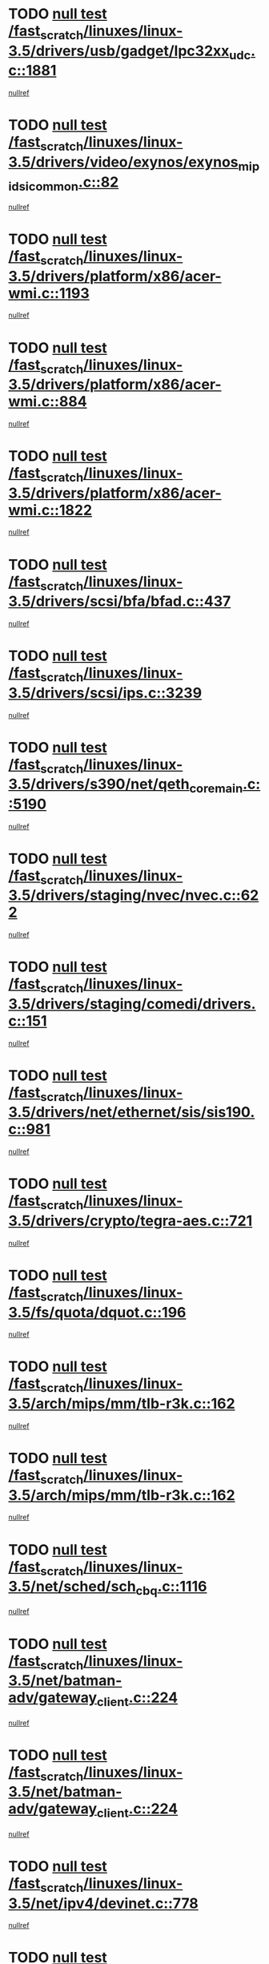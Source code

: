 * TODO [[view:/fast_scratch/linuxes/linux-3.5/drivers/usb/gadget/lpc32xx_udc.c::face=ovl-face1::linb=1881::colb=7::cole=10][null test /fast_scratch/linuxes/linux-3.5/drivers/usb/gadget/lpc32xx_udc.c::1881]]
[[view:/fast_scratch/linuxes/linux-3.5/drivers/usb/gadget/lpc32xx_udc.c::face=ovl-face2::linb=1883::colb=15::cole=18][nullref]]
* TODO [[view:/fast_scratch/linuxes/linux-3.5/drivers/video/exynos/exynos_mipi_dsi_common.c::face=ovl-face1::linb=82::colb=5::cole=9][null test /fast_scratch/linuxes/linux-3.5/drivers/video/exynos/exynos_mipi_dsi_common.c::82]]
[[view:/fast_scratch/linuxes/linux-3.5/drivers/video/exynos/exynos_mipi_dsi_common.c::face=ovl-face2::linb=83::colb=16::cole=19][nullref]]
* TODO [[view:/fast_scratch/linuxes/linux-3.5/drivers/platform/x86/acer-wmi.c::face=ovl-face1::linb=1193::colb=5::cole=8][null test /fast_scratch/linuxes/linux-3.5/drivers/platform/x86/acer-wmi.c::1193]]
[[view:/fast_scratch/linuxes/linux-3.5/drivers/platform/x86/acer-wmi.c::face=ovl-face2::linb=1197::colb=17::cole=21][nullref]]
* TODO [[view:/fast_scratch/linuxes/linux-3.5/drivers/platform/x86/acer-wmi.c::face=ovl-face1::linb=884::colb=5::cole=8][null test /fast_scratch/linuxes/linux-3.5/drivers/platform/x86/acer-wmi.c::884]]
[[view:/fast_scratch/linuxes/linux-3.5/drivers/platform/x86/acer-wmi.c::face=ovl-face2::linb=888::colb=17::cole=21][nullref]]
* TODO [[view:/fast_scratch/linuxes/linux-3.5/drivers/platform/x86/acer-wmi.c::face=ovl-face1::linb=1822::colb=5::cole=8][null test /fast_scratch/linuxes/linux-3.5/drivers/platform/x86/acer-wmi.c::1822]]
[[view:/fast_scratch/linuxes/linux-3.5/drivers/platform/x86/acer-wmi.c::face=ovl-face2::linb=1826::colb=17::cole=21][nullref]]
* TODO [[view:/fast_scratch/linuxes/linux-3.5/drivers/scsi/bfa/bfad.c::face=ovl-face1::linb=437::colb=12::cole=18][null test /fast_scratch/linuxes/linux-3.5/drivers/scsi/bfa/bfad.c::437]]
[[view:/fast_scratch/linuxes/linux-3.5/drivers/scsi/bfa/bfad.c::face=ovl-face2::linb=441::colb=22::cole=30][nullref]]
* TODO [[view:/fast_scratch/linuxes/linux-3.5/drivers/scsi/ips.c::face=ovl-face1::linb=3239::colb=6::cole=19][null test /fast_scratch/linuxes/linux-3.5/drivers/scsi/ips.c::3239]]
[[view:/fast_scratch/linuxes/linux-3.5/drivers/scsi/ips.c::face=ovl-face2::linb=3280::colb=44::cole=48][nullref]]
* TODO [[view:/fast_scratch/linuxes/linux-3.5/drivers/s390/net/qeth_core_main.c::face=ovl-face1::linb=5190::colb=6::cole=22][null test /fast_scratch/linuxes/linux-3.5/drivers/s390/net/qeth_core_main.c::5190]]
[[view:/fast_scratch/linuxes/linux-3.5/drivers/s390/net/qeth_core_main.c::face=ovl-face2::linb=5198::colb=25::cole=30][nullref]]
* TODO [[view:/fast_scratch/linuxes/linux-3.5/drivers/staging/nvec/nvec.c::face=ovl-face1::linb=622::colb=11::cole=19][null test /fast_scratch/linuxes/linux-3.5/drivers/staging/nvec/nvec.c::622]]
[[view:/fast_scratch/linuxes/linux-3.5/drivers/staging/nvec/nvec.c::face=ovl-face2::linb=628::colb=24::cole=27][nullref]]
* TODO [[view:/fast_scratch/linuxes/linux-3.5/drivers/staging/comedi/drivers.c::face=ovl-face1::linb=151::colb=5::cole=9][null test /fast_scratch/linuxes/linux-3.5/drivers/staging/comedi/drivers.c::151]]
[[view:/fast_scratch/linuxes/linux-3.5/drivers/staging/comedi/drivers.c::face=ovl-face2::linb=154::colb=49::cole=53][nullref]]
* TODO [[view:/fast_scratch/linuxes/linux-3.5/drivers/net/ethernet/sis/sis190.c::face=ovl-face1::linb=981::colb=7::cole=8][null test /fast_scratch/linuxes/linux-3.5/drivers/net/ethernet/sis/sis190.c::981]]
[[view:/fast_scratch/linuxes/linux-3.5/drivers/net/ethernet/sis/sis190.c::face=ovl-face2::linb=984::colb=22::cole=25][nullref]]
* TODO [[view:/fast_scratch/linuxes/linux-3.5/drivers/crypto/tegra-aes.c::face=ovl-face1::linb=721::colb=14::cole=16][null test /fast_scratch/linuxes/linux-3.5/drivers/crypto/tegra-aes.c::721]]
[[view:/fast_scratch/linuxes/linux-3.5/drivers/crypto/tegra-aes.c::face=ovl-face2::linb=722::colb=14::cole=17][nullref]]
* TODO [[view:/fast_scratch/linuxes/linux-3.5/fs/quota/dquot.c::face=ovl-face1::linb=196::colb=6::cole=11][null test /fast_scratch/linuxes/linux-3.5/fs/quota/dquot.c::196]]
[[view:/fast_scratch/linuxes/linux-3.5/fs/quota/dquot.c::face=ovl-face2::linb=210::colb=22::cole=29][nullref]]
* TODO [[view:/fast_scratch/linuxes/linux-3.5/arch/mips/mm/tlb-r3k.c::face=ovl-face1::linb=162::colb=6::cole=9][null test /fast_scratch/linuxes/linux-3.5/arch/mips/mm/tlb-r3k.c::162]]
[[view:/fast_scratch/linuxes/linux-3.5/arch/mips/mm/tlb-r3k.c::face=ovl-face2::linb=167::colb=57::cole=62][nullref]]
* TODO [[view:/fast_scratch/linuxes/linux-3.5/arch/mips/mm/tlb-r3k.c::face=ovl-face1::linb=162::colb=6::cole=9][null test /fast_scratch/linuxes/linux-3.5/arch/mips/mm/tlb-r3k.c::162]]
[[view:/fast_scratch/linuxes/linux-3.5/arch/mips/mm/tlb-r3k.c::face=ovl-face2::linb=169::colb=33::cole=38][nullref]]
* TODO [[view:/fast_scratch/linuxes/linux-3.5/net/sched/sch_cbq.c::face=ovl-face1::linb=1116::colb=5::cole=10][null test /fast_scratch/linuxes/linux-3.5/net/sched/sch_cbq.c::1116]]
[[view:/fast_scratch/linuxes/linux-3.5/net/sched/sch_cbq.c::face=ovl-face2::linb=1117::colb=50::cole=57][nullref]]
* TODO [[view:/fast_scratch/linuxes/linux-3.5/net/batman-adv/gateway_client.c::face=ovl-face1::linb=224::colb=27::cole=34][null test /fast_scratch/linuxes/linux-3.5/net/batman-adv/gateway_client.c::224]]
[[view:/fast_scratch/linuxes/linux-3.5/net/batman-adv/gateway_client.c::face=ovl-face2::linb=233::colb=12::cole=21][nullref]]
* TODO [[view:/fast_scratch/linuxes/linux-3.5/net/batman-adv/gateway_client.c::face=ovl-face1::linb=224::colb=27::cole=34][null test /fast_scratch/linuxes/linux-3.5/net/batman-adv/gateway_client.c::224]]
[[view:/fast_scratch/linuxes/linux-3.5/net/batman-adv/gateway_client.c::face=ovl-face2::linb=233::colb=38::cole=47][nullref]]
* TODO [[view:/fast_scratch/linuxes/linux-3.5/net/ipv4/devinet.c::face=ovl-face1::linb=778::colb=7::cole=10][null test /fast_scratch/linuxes/linux-3.5/net/ipv4/devinet.c::778]]
[[view:/fast_scratch/linuxes/linux-3.5/net/ipv4/devinet.c::face=ovl-face2::linb=780::colb=21::cole=29][nullref]]
* TODO [[view:/fast_scratch/linuxes/linux-3.5/net/ipv4/igmp.c::face=ovl-face1::linb=517::colb=6::cole=9][null test /fast_scratch/linuxes/linux-3.5/net/ipv4/igmp.c::517]]
[[view:/fast_scratch/linuxes/linux-3.5/net/ipv4/igmp.c::face=ovl-face2::linb=520::colb=12::cole=21][nullref]]
* TODO [[view:/fast_scratch/linuxes/linux-3.5/net/ipv6/mcast.c::face=ovl-face1::linb=1590::colb=6::cole=9][null test /fast_scratch/linuxes/linux-3.5/net/ipv6/mcast.c::1590]]
[[view:/fast_scratch/linuxes/linux-3.5/net/ipv6/mcast.c::face=ovl-face2::linb=1592::colb=40::cole=44][nullref]]
* TODO [[view:/fast_scratch/linuxes/linux-3.5/net/decnet/af_decnet.c::face=ovl-face1::linb=1253::colb=6::cole=9][null test /fast_scratch/linuxes/linux-3.5/net/decnet/af_decnet.c::1253]]
[[view:/fast_scratch/linuxes/linux-3.5/net/decnet/af_decnet.c::face=ovl-face2::linb=1257::colb=19::cole=22][nullref]]
